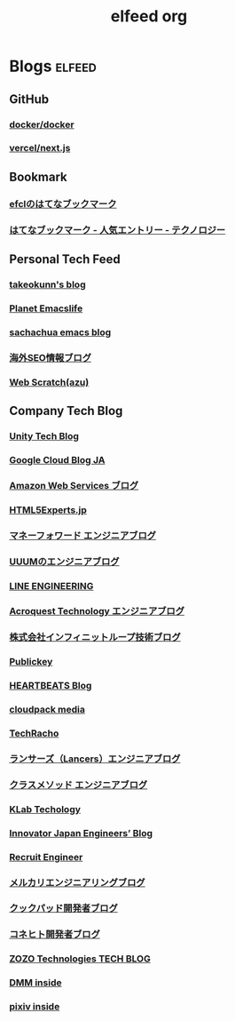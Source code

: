 #+title: elfeed org
#+tags: [ elfeed ]

* Blogs                                                              :elfeed:
** GitHub
*** [[https://github.com/docker/docker/releases.atom][docker/docker]]
*** [[https://github.com/vercel/next.js/releases.atom][vercel/next.js]]
** Bookmark
*** [[https://b.hatena.ne.jp/efcl/bookmark.rss][efclのはてなブックマーク]]
*** [[http://b.hatena.ne.jp/hotentry/it.rss][はてなブックマーク - 人気エントリー - テクノロジー]]
** Personal Tech Feed
*** [[https://takeokunn.xyz/blog/rss.xml][takeokunn's blog]]
*** [[https://planet.emacslife.com/atom.xml][Planet Emacslife]]
*** [[https://sachachua.com/blog/feed/][sachachua emacs blog]]
*** [[https://www.suzukikenichi.com/blog/feed/][海外SEO情報ブログ]]
*** [[https://efcl.info/feed/][Web Scratch(azu)]]
** Company Tech Blog
*** [[https://blogs.unity3d.com/jp/feed][Unity Tech Blog]]
*** [[https://cloudblog.withgoogle.com/ja/rss/][Google Cloud Blog JA]]
*** [[https://aws.amazon.com/jp/blogs/news/feed/][Amazon Web Services ブログ]]
*** [[https://html5experts.jp/feed/][HTML5Experts.jp]]
*** [[https://moneyforward.com/engineers_blog/feed/][マネーフォワード エンジニアブログ]]
*** [[http://system.blog.uuum.jp/feed][UUUMのエンジニアブログ]]
*** [[https://engineering.linecorp.com/ja/blog/rss2][LINE ENGINEERING]]
*** [[http://acro-engineer.hatenablog.com/feed][Acroquest Technology エンジニアブログ]]
*** [[http://www.infiniteloop.co.jp/blog/feed/][株式会社インフィニットループ技術ブログ]]
*** [[http://www.publickey1.jp/atom.xml][Publickey]]
*** [[http://heartbeats.jp/hbblog/atom.xml][HEARTBEATS Blog]]
*** [[https://cloudpack.media/feed][cloudpack media]]
*** [[http://techracho.bpsinc.jp/feed][TechRacho]]
*** [[http://engineer.blog.lancers.jp/feed/][ランサーズ（Lancers）エンジニアブログ]]
*** [[http://dev.classmethod.jp/feed/][クラスメソッド エンジニアブログ]]
*** [[https://www.klab.com/jp/assets/rss/rss_tech.xml][KLab Techology]]
*** [[http://tech.innovator.jp.net/feed][Innovator Japan Engineers’ Blog]]
*** [[http://engineer.recruit-lifestyle.co.jp/techblog/feed.xml][Recruit Engineer]]
*** [[https://tech.mercari.com/feed][メルカリエンジニアリングブログ]]
*** [[http://techlife.cookpad.com/feed/][クックパッド開発者ブログ]]
*** [[http://tech.connehito.com/feed][コネヒト開発者ブログ]]
*** [[https://techblog.zozo.com/rss][ZOZO Technologies TECH BLOG]]
*** [[https://inside.dmm.com/rss][DMM inside]]
*** [[https://inside.pixiv.blog/rss][pixiv inside]]
